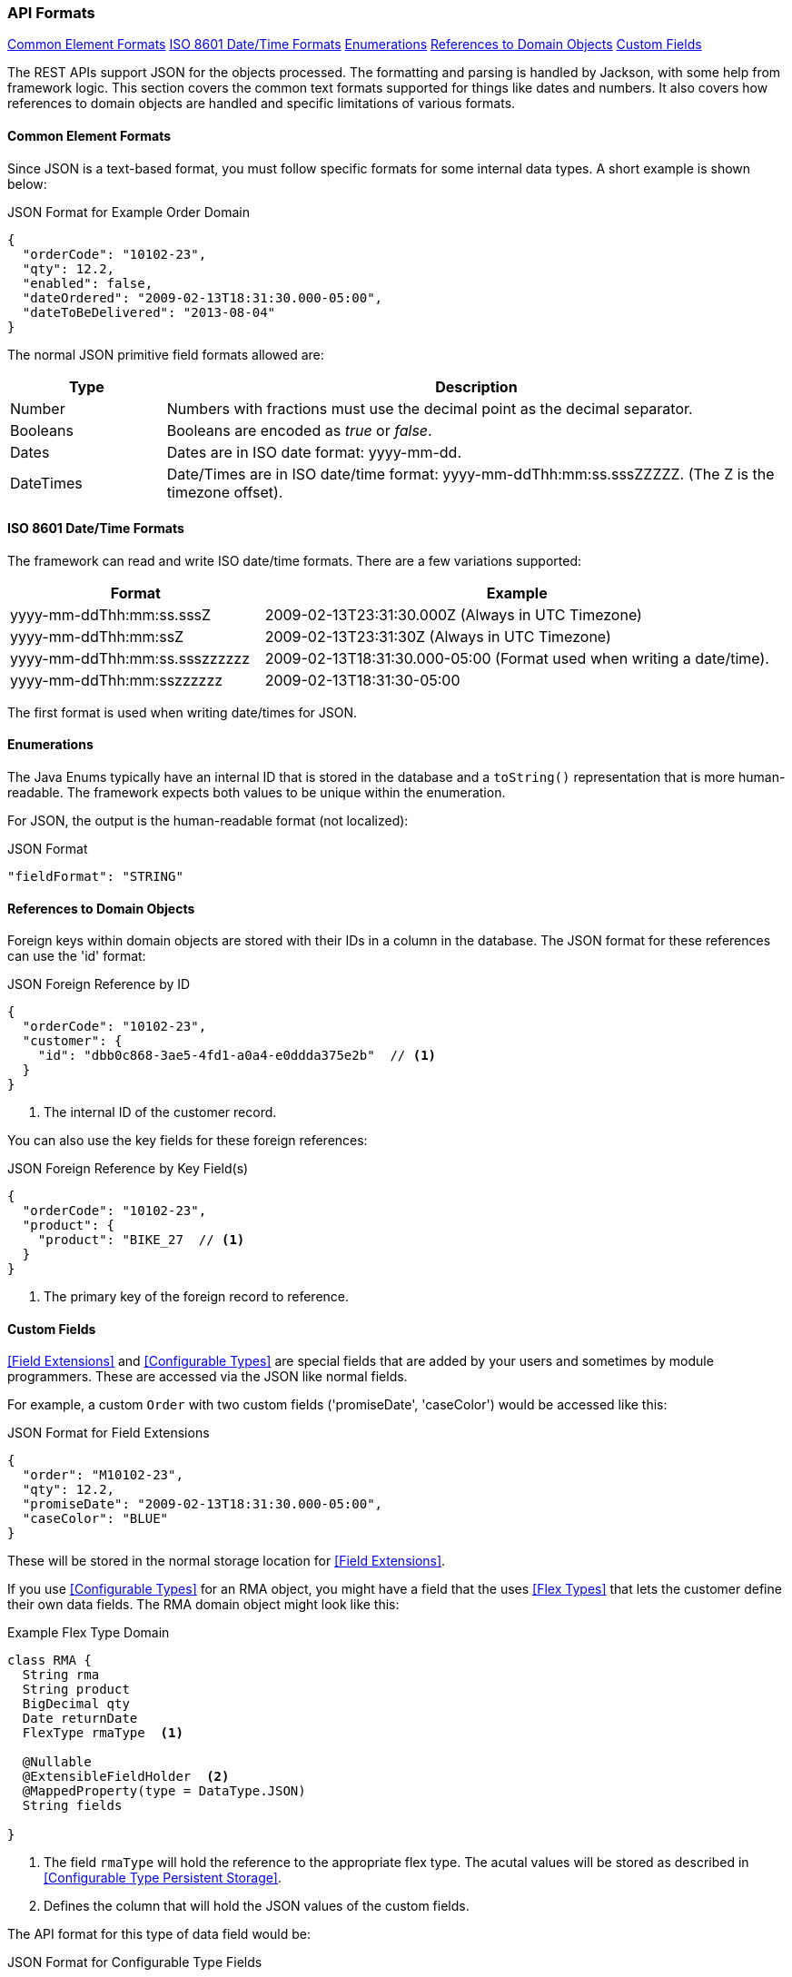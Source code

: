 
=== API Formats

ifeval::["{backend}" != "pdf"]

[inline-toc]#<<Common Element Formats>>#
[inline-toc]#<<ISO 8601 Date/Time Formats>>#
[inline-toc]#<<Enumerations>>#
[inline-toc]#<<References to Domain Objects>>#
[inline-toc]#<<Custom Fields>>#

endif::[]




The REST APIs support JSON for the objects processed.  The formatting and parsing is handled by
Jackson, with some help from framework logic. This section covers the common text formats supported
for things like dates and numbers.  It also covers how references to
domain objects are handled and specific limitations of various formats.

==== Common Element Formats

Since JSON is a text-based format, you must follow specific formats for some internal data types.
A short example is shown below:

[source,json]
.JSON Format for Example Order Domain
----
{
  "orderCode": "10102-23",
  "qty": 12.2,
  "enabled": false,
  "dateOrdered": "2009-02-13T18:31:30.000-05:00",
  "dateToBeDelivered": "2013-08-04"
}
----

The normal JSON primitive field formats allowed are:

[cols="1,4"]
|=== 
|Type|Description

|Number|Numbers with fractions must use the decimal point as the decimal separator.
|Booleans| Booleans are encoded as _true_ or _false_.
|Dates| Dates are in ISO date format: yyyy-mm-dd.
|DateTimes| Date/Times are in ISO date/time format: yyyy-mm-ddThh:mm:ss.sssZZZZZ.  (The Z is the timezone offset).
|=== 

==== ISO 8601 Date/Time Formats

The framework can read and write ISO date/time formats.  There are a few variations supported:

[cols="2,4"]
|===
|Format|Example

|yyyy-mm-ddThh:mm:ss.sssZ| 2009-02-13T23:31:30.000Z  (Always in UTC Timezone)
|yyyy-mm-ddThh:mm:ssZ| 2009-02-13T23:31:30Z  (Always in UTC Timezone)
|yyyy-mm-ddThh:mm:ss.ssszzzzzz| 2009-02-13T18:31:30.000-05:00 (Format used when writing a date/time).
|yyyy-mm-ddThh:mm:sszzzzzz| 2009-02-13T18:31:30-05:00
|=== 

The first format is used when writing date/times for JSON.


==== Enumerations

The Java Enums typically have an internal ID that is stored in the database and a `toString()`
representation that is more human-readable.
The framework expects both values to be unique within the enumeration.

For JSON, the output is the human-readable format (not localized):

[source,json]
.JSON Format
----

"fieldFormat": "STRING"

----


==== References to Domain Objects


Foreign keys within domain objects are stored with their IDs in a column in the database.
The JSON format for these references can use the 'id' format:


[source,json]
.JSON Foreign Reference by ID
----
{
  "orderCode": "10102-23",
  "customer": {
    "id": "dbb0c868-3ae5-4fd1-a0a4-e0ddda375e2b"  // <1>
  }
}
----
<1> The internal ID of the customer record.


You can also use the key fields for these foreign references:

[source,json]
.JSON Foreign Reference by Key Field(s)
----
{
  "orderCode": "10102-23",
  "product": {
    "product": "BIKE_27  // <1>
  }
}
----
<1> The primary key of the foreign record to reference.



==== Custom Fields

<<Field Extensions>> and <<Configurable Types>> are special fields that are added by
your users and sometimes by module programmers.  These are accessed via the JSON like normal
fields.

For example, a custom `Order` with two custom fields ('promiseDate', 'caseColor') would be
accessed like this:

[source,json]
.JSON Format for Field Extensions
----
{
  "order": "M10102-23",
  "qty": 12.2,
  "promiseDate": "2009-02-13T18:31:30.000-05:00",
  "caseColor": "BLUE"
}
----

These will be stored in the normal storage location for <<Field Extensions>>.

If you use <<Configurable Types>> for an RMA object, you might have a field that the uses
<<Flex Types>> that lets the customer define their own data fields.  The RMA domain object
might look like this:

[source,groovy]
.Example Flex Type Domain
----
class RMA {
  String rma
  String product
  BigDecimal qty
  Date returnDate
  FlexType rmaType  <.>

  @Nullable
  @ExtensibleFieldHolder  <.>
  @MappedProperty(type = DataType.JSON)
  String fields

}

----
<.> The field `rmaType` will hold the reference to the appropriate flex type.  The acutal
    values will be stored as described in <<Configurable Type Persistent Storage>>.
<.> Defines the column that will hold the JSON values of the custom fields.

The API format for this type of data field would be:

[source,json]
.JSON Format for Configurable Type Fields
----
{
  "rma": "R10102-23",
  "qty": 12.2,
  "rmaType_retailerID": "ACME-101",  <.>
  "rmaType_returnCode": "DEFECTIVE"
}
----
<.> The fields are stored with the <<Configurable Type Persistent Storage>> location with
    the prefix of `'rmaType_'`.

